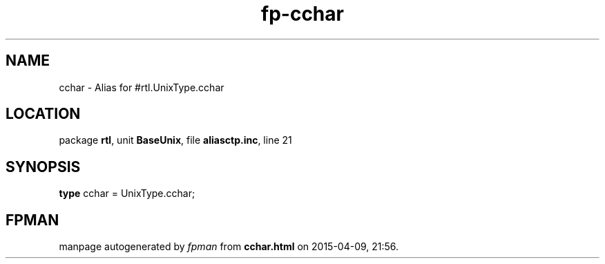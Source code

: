 .\" file autogenerated by fpman
.TH "fp-cchar" 3 "2014-03-14" "fpman" "Free Pascal Programmer's Manual"
.SH NAME
cchar - Alias for #rtl.UnixType.cchar
.SH LOCATION
package \fBrtl\fR, unit \fBBaseUnix\fR, file \fBaliasctp.inc\fR, line 21
.SH SYNOPSIS
\fBtype\fR cchar = UnixType.cchar;
.SH FPMAN
manpage autogenerated by \fIfpman\fR from \fBcchar.html\fR on 2015-04-09, 21:56.

